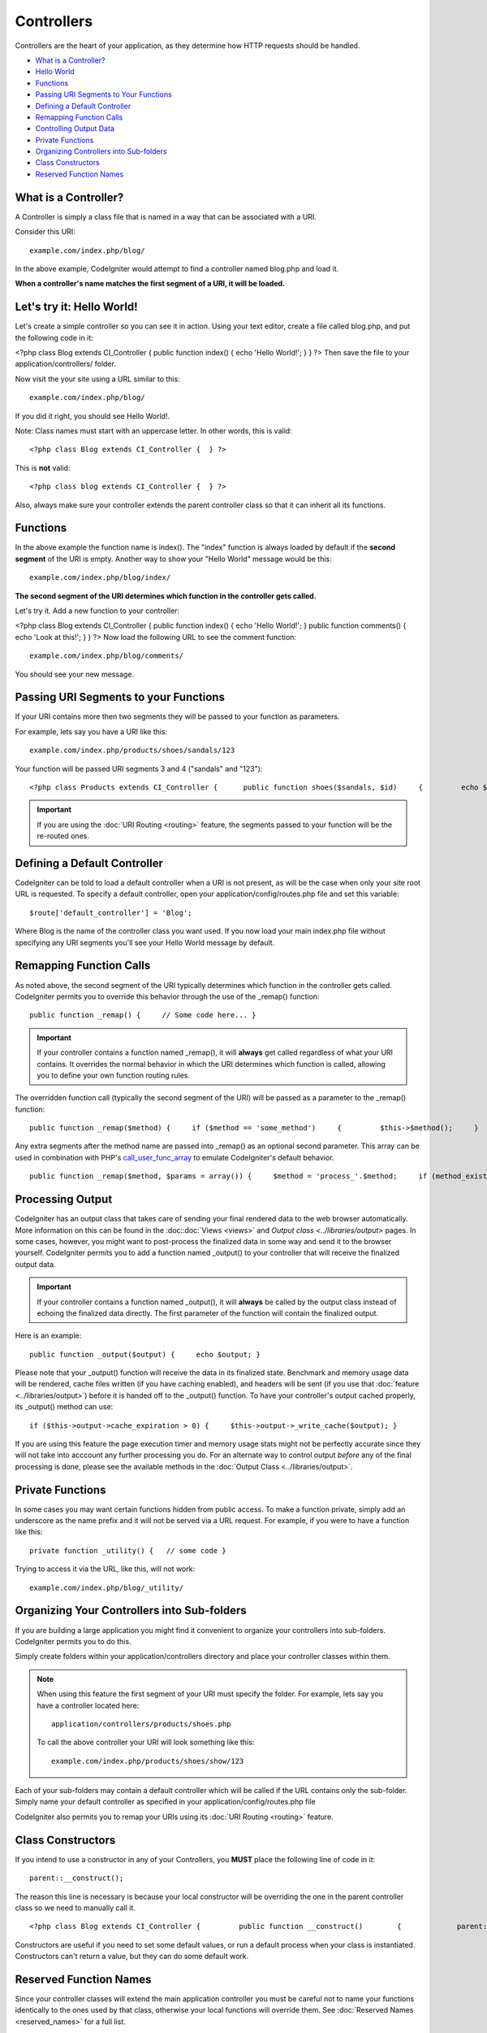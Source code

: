 ###########
Controllers
###########

Controllers are the heart of your application, as they determine how
HTTP requests should be handled.

-  `What is a Controller? <#what>`_
-  `Hello World <#hello>`_
-  `Functions <#functions>`_
-  `Passing URI Segments to Your Functions <#passinguri>`_
-  `Defining a Default Controller <#default>`_
-  `Remapping Function Calls <#remapping>`_
-  `Controlling Output Data <#output>`_
-  `Private Functions <#private>`_
-  `Organizing Controllers into Sub-folders <#subfolders>`_
-  `Class Constructors <#constructors>`_
-  `Reserved Function Names <#reserved>`_

What is a Controller?
=====================

A Controller is simply a class file that is named in a way that can be
associated with a URI.

Consider this URI::

	example.com/index.php/blog/

In the above example, CodeIgniter would attempt to find a controller
named blog.php and load it.

**When a controller's name matches the first segment of a URI, it will
be loaded.**

Let's try it: Hello World!
==========================

Let's create a simple controller so you can see it in action. Using your
text editor, create a file called blog.php, and put the following code
in it:

<?php class Blog extends CI_Controller { public function index() { echo
'Hello World!'; } } ?>
Then save the file to your application/controllers/ folder.

Now visit the your site using a URL similar to this::

	example.com/index.php/blog/

If you did it right, you should see Hello World!.

Note: Class names must start with an uppercase letter. In other words,
this is valid::

	<?php class Blog extends CI_Controller {  } ?>

This is **not** valid::

	<?php class blog extends CI_Controller {  } ?>

Also, always make sure your controller extends the parent controller
class so that it can inherit all its functions.

Functions
=========

In the above example the function name is index(). The "index" function
is always loaded by default if the **second segment** of the URI is
empty. Another way to show your "Hello World" message would be this::

	example.com/index.php/blog/index/

**The second segment of the URI determines which function in the
controller gets called.**

Let's try it. Add a new function to your controller:

<?php class Blog extends CI_Controller { public function index() { echo
'Hello World!'; } public function comments() { echo 'Look at this!'; } }
?>
Now load the following URL to see the comment function::

	example.com/index.php/blog/comments/

You should see your new message.

Passing URI Segments to your Functions
======================================

If your URI contains more then two segments they will be passed to your
function as parameters.

For example, lets say you have a URI like this::

	example.com/index.php/products/shoes/sandals/123

Your function will be passed URI segments 3 and 4 ("sandals" and "123")::

	 <?php class Products extends CI_Controller {      public function shoes($sandals, $id)     {         echo $sandals;         echo $id;     } } ?>

.. important:: If you are using the :doc:`URI Routing <routing>`
	feature, the segments passed to your function will be the re-routed
	ones.

Defining a Default Controller
=============================

CodeIgniter can be told to load a default controller when a URI is not
present, as will be the case when only your site root URL is requested.
To specify a default controller, open your application/config/routes.php
file and set this variable::

	$route['default_controller'] = 'Blog';

Where Blog is the name of the controller class you want used. If you now
load your main index.php file without specifying any URI segments you'll
see your Hello World message by default.

Remapping Function Calls
========================

As noted above, the second segment of the URI typically determines which
function in the controller gets called. CodeIgniter permits you to
override this behavior through the use of the _remap() function::

	public function _remap() {     // Some code here... }

.. important:: If your controller contains a function named _remap(),
	it will **always** get called regardless of what your URI contains. It
	overrides the normal behavior in which the URI determines which function
	is called, allowing you to define your own function routing rules.

The overridden function call (typically the second segment of the URI)
will be passed as a parameter to the _remap() function::

	public function _remap($method) {     if ($method == 'some_method')     {         $this->$method();     }     else     {         $this->default_method();     } }

Any extra segments after the method name are passed into _remap() as an
optional second parameter. This array can be used in combination with
PHP's `call_user_func_array <http://php.net/call_user_func_array>`_
to emulate CodeIgniter's default behavior.

::

	public function _remap($method, $params = array()) {     $method = 'process_'.$method;     if (method_exists($this, $method))     {         return call_user_func_array(array($this, $method), $params);     }     show_404(); }

Processing Output
=================

CodeIgniter has an output class that takes care of sending your final
rendered data to the web browser automatically. More information on this
can be found in the :doc::doc:`Views <views>` and `Output
class <../libraries/output>` pages. In some cases, however, you
might want to post-process the finalized data in some way and send it to
the browser yourself. CodeIgniter permits you to add a function named
_output() to your controller that will receive the finalized output
data.

.. important:: If your controller contains a function named _output(),
	it will **always** be called by the output class instead of echoing the
	finalized data directly. The first parameter of the function will
	contain the finalized output.

Here is an example::

	 public function _output($output) {     echo $output; }

Please note that your _output() function will receive the data in its
finalized state. Benchmark and memory usage data will be rendered, cache
files written (if you have caching enabled), and headers will be sent
(if you use that :doc:`feature <../libraries/output>`) before it is
handed off to the _output() function.
To have your controller's output cached properly, its _output() method
can use::

	if ($this->output->cache_expiration > 0) {     $this->output->_write_cache($output); }

If you are using this feature the page execution timer and memory usage
stats might not be perfectly accurate since they will not take into
acccount any further processing you do. For an alternate way to control
output *before* any of the final processing is done, please see the
available methods in the :doc:`Output Class <../libraries/output>`.

Private Functions
=================

In some cases you may want certain functions hidden from public access.
To make a function private, simply add an underscore as the name prefix
and it will not be served via a URL request. For example, if you were to
have a function like this::

	 private function _utility() {   // some code }

Trying to access it via the URL, like this, will not work::

	example.com/index.php/blog/_utility/

Organizing Your Controllers into Sub-folders
============================================

If you are building a large application you might find it convenient to
organize your controllers into sub-folders. CodeIgniter permits you to
do this.

Simply create folders within your application/controllers directory and
place your controller classes within them.

.. note:: When using this feature the first segment of your URI must
	specify the folder. For example, lets say you have a controller located
	here::

		application/controllers/products/shoes.php

	To call the above controller your URI will look something like this::

		example.com/index.php/products/shoes/show/123

Each of your sub-folders may contain a default controller which will be
called if the URL contains only the sub-folder. Simply name your default
controller as specified in your application/config/routes.php file

CodeIgniter also permits you to remap your URIs using its :doc:`URI
Routing <routing>` feature.

Class Constructors
==================

If you intend to use a constructor in any of your Controllers, you
**MUST** place the following line of code in it::

	parent::__construct();

The reason this line is necessary is because your local constructor will
be overriding the one in the parent controller class so we need to
manually call it.

::

	 <?php class Blog extends CI_Controller {         public function __construct()        {             parent::__construct();             // Your own constructor code        } } ?>

Constructors are useful if you need to set some default values, or run a
default process when your class is instantiated. Constructors can't
return a value, but they can do some default work.

Reserved Function Names
=======================

Since your controller classes will extend the main application
controller you must be careful not to name your functions identically to
the ones used by that class, otherwise your local functions will
override them. See :doc:`Reserved Names <reserved_names>` for a full
list.

That's it!
==========

That, in a nutshell, is all there is to know about controllers.
